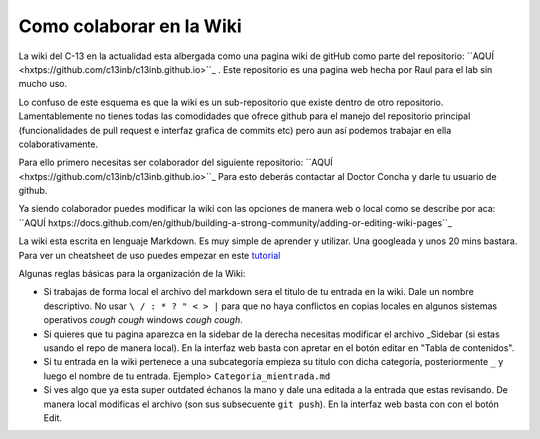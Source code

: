 Como colaborar en la Wiki
=========================

La wiki del C-13 en la actualidad esta albergada como una pagina wiki de gitHub como parte del repositorio: ``AQUÍ 
<hxtps://github.com/c13inb/c13inb.github.io>``_ . Este repositorio es una pagina web hecha por Raul para el lab sin 
mucho uso.

Lo confuso de este esquema es que la wiki es un sub-repositorio que existe dentro de otro repositorio. Lamentablemente no tienes todas las comodidades que ofrece github para el manejo del repositorio principal (funcionalidades de pull request e interfaz grafica de commits etc) pero aun así podemos trabajar en ella colaborativamente.

Para ello primero necesitas ser colaborador del siguiente repositorio: ``AQUÍ 
<hxtps://github.com/c13inb/c13inb.github.io>``_
Para esto deberás contactar al Doctor Concha y darle tu usuario de github.

Ya siendo colaborador puedes modificar la wiki con las opciones de manera web o local como se describe por aca: 
``AQUÍ hxtps://docs.github.com/en/github/building-a-strong-community/adding-or-editing-wiki-pages``_

La wiki esta escrita en lenguaje Markdown. Es muy simple de aprender y utilizar. Una googleada y unos 20 mins bastara. Para ver un cheatsheet de uso puedes empezar en este `tutorial <https://guides.github.com/features/mastering-markdown/>`_

Algunas reglas básicas para la organización de la Wiki:

- Si trabajas de forma local el archivo del markdown sera el titulo de tu entrada en la wiki. Dale un nombre descriptivo. No usar ``\ / : * ? " < > |`` para que no haya conflictos en copias locales en algunos sistemas operativos *cough cough* windows *cough cough*.
- Si quieres que tu pagina aparezca en la sidebar de la derecha necesitas modificar el archivo _Sidebar (si estas usando el repo de manera local). En la interfaz web basta con apretar en el botón editar en "Tabla de contenidos".
- Si tu entrada en la wiki pertenece a una subcategoría empieza su titulo con dicha categoría, posteriormente ``_`` y luego el nombre de tu entrada. Ejemplo> ``Categoria_mientrada.md``
- Si ves algo que ya esta super outdated échanos la mano y dale una editada a la entrada que estas revisando. De manera local modificas el archivo (son sus subsecuente ``git push``). En la interfaz web basta con con el botón Edit.
